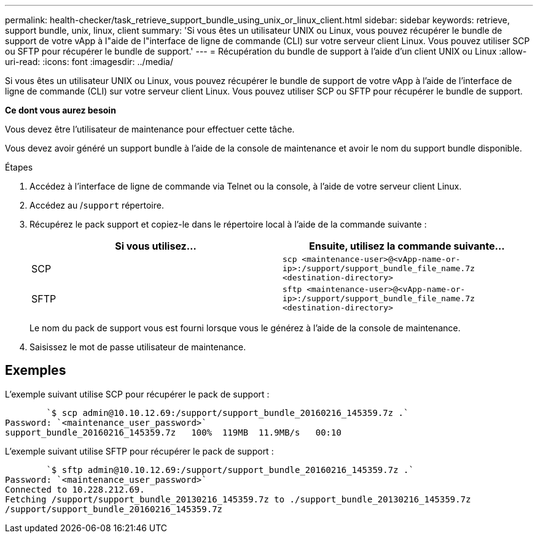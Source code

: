 ---
permalink: health-checker/task_retrieve_support_bundle_using_unix_or_linux_client.html 
sidebar: sidebar 
keywords: retrieve, support bundle, unix, linux, client 
summary: 'Si vous êtes un utilisateur UNIX ou Linux, vous pouvez récupérer le bundle de support de votre vApp à l"aide de l"interface de ligne de commande (CLI) sur votre serveur client Linux. Vous pouvez utiliser SCP ou SFTP pour récupérer le bundle de support.' 
---
= Récupération du bundle de support à l'aide d'un client UNIX ou Linux
:allow-uri-read: 
:icons: font
:imagesdir: ../media/


[role="lead"]
Si vous êtes un utilisateur UNIX ou Linux, vous pouvez récupérer le bundle de support de votre vApp à l'aide de l'interface de ligne de commande (CLI) sur votre serveur client Linux. Vous pouvez utiliser SCP ou SFTP pour récupérer le bundle de support.

*Ce dont vous aurez besoin*

Vous devez être l'utilisateur de maintenance pour effectuer cette tâche.

Vous devez avoir généré un support bundle à l'aide de la console de maintenance et avoir le nom du support bundle disponible.

.Étapes
. Accédez à l'interface de ligne de commande via Telnet ou la console, à l'aide de votre serveur client Linux.
. Accédez au /`support` répertoire.
. Récupérez le pack support et copiez-le dans le répertoire local à l'aide de la commande suivante :
+
[cols="2*"]
|===
| Si vous utilisez... | Ensuite, utilisez la commande suivante... 


 a| 
SCP
 a| 
`scp <maintenance-user>@<vApp-name-or-ip>:/support/support_bundle_file_name.7z <destination-directory>`



 a| 
SFTP
 a| 
`sftp <maintenance-user>@<vApp-name-or-ip>:/support/support_bundle_file_name.7z <destination-directory>`

|===
+
Le nom du pack de support vous est fourni lorsque vous le générez à l'aide de la console de maintenance.

. Saisissez le mot de passe utilisateur de maintenance.




== Exemples

L'exemple suivant utilise SCP pour récupérer le pack de support :

[listing]
----

        `$ scp admin@10.10.12.69:/support/support_bundle_20160216_145359.7z .`
Password: `<maintenance_user_password>`
support_bundle_20160216_145359.7z   100%  119MB  11.9MB/s   00:10
----
L'exemple suivant utilise SFTP pour récupérer le pack de support :

[listing]
----

        `$ sftp admin@10.10.12.69:/support/support_bundle_20160216_145359.7z .`
Password: `<maintenance_user_password>`
Connected to 10.228.212.69.
Fetching /support/support_bundle_20130216_145359.7z to ./support_bundle_20130216_145359.7z
/support/support_bundle_20160216_145359.7z
----